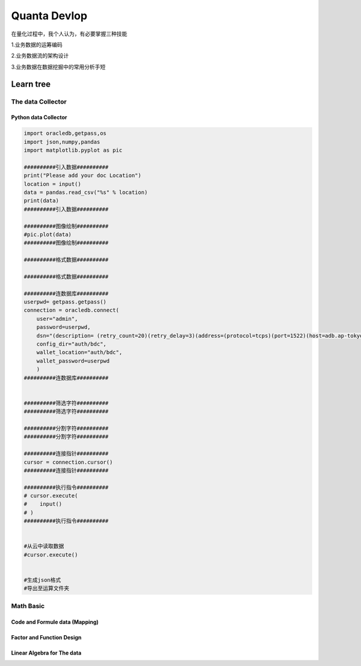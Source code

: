 Quanta Devlop 
=============
在量化过程中，我个人认为，有必要掌握三种技能

1.业务数据的运筹编码

2.业务数据流的架构设计

3.业务数据在数据挖掘中的常用分析手短

Learn tree
----------

The data Collector
``````````````````

Python data Collector
.....................


.. code-block:: python

  import oracledb,getpass,os
  import json,numpy,pandas
  import matplotlib.pyplot as pic
  
  ##########引入数据##########
  print("Please add your doc Location")
  location = input()
  data = pandas.read_csv("%s" % location)
  print(data)
  ##########引入数据##########
  
  ##########图像绘制##########
  #pic.plot(data)
  ##########图像绘制##########
  
  ##########格式数据##########
  
  ##########格式数据##########
  
  ##########连数据库##########
  userpwd= getpass.getpass()
  connection = oracledb.connect(
      user="admin",
      password=userpwd,
      dsn="(description= (retry_count=20)(retry_delay=3)(address=(protocol=tcps)(port=1522)(host=adb.ap-tokyo-1.oraclecloud.com))(connect_data=(service_name=g5f10d71d826884_bigdatacenter_high.adb.oraclecloud.com))(security=(ssl_server_dn_match=yes)))",
      config_dir="auth/bdc", 
      wallet_location="auth/bdc",
      wallet_password=userpwd
      )
  ##########连数据库##########
  
  
  ##########筛选字符##########
  ##########筛选字符##########
  
  ##########分割字符##########
  ##########分割字符##########
  
  ##########连接指针##########
  cursor = connection.cursor()
  ##########连接指针##########
  
  ##########执行指令##########
  # cursor.execute(
  #    input()
  # )
  ##########执行指令##########
  
  
  #从云中读取数据
  #cursor.execute()
  
  
  #生成json格式
  #导出至运算文件夹

Math Basic 
``````````


Code and Formule data (Mapping)
...............................

Factor and Function Design
..........................

Linear Algebra for The data 
...........................







